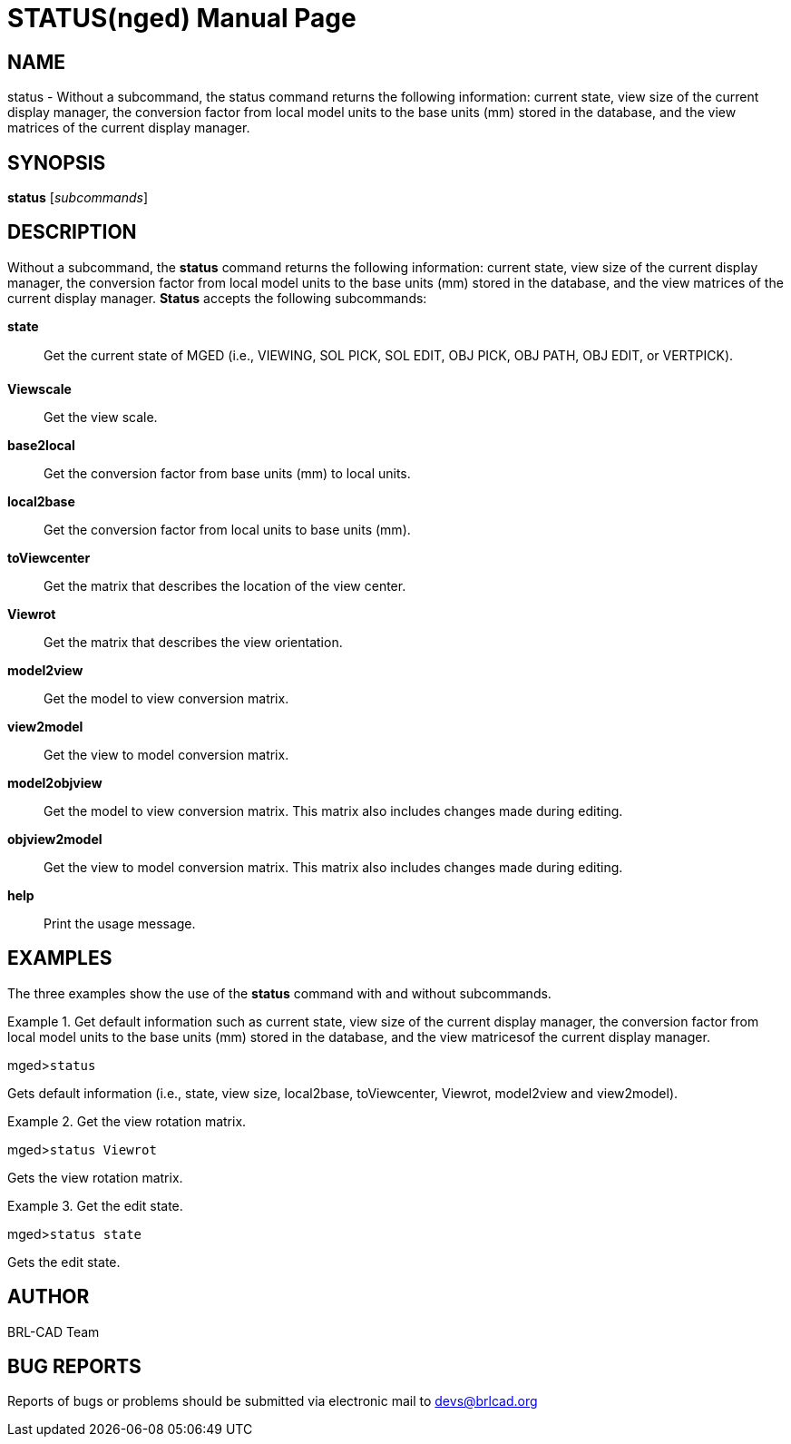 = STATUS(nged)
BRL-CAD Team
ifndef::site-gen-antora[:doctype: manpage]
:man manual: BRL-CAD User Commands
:man source: BRL-CAD
:page-role: manpage

== NAME

status - Without a subcommand, the status command returns the following information:
current state, view size of the current display manager, the conversion factor from
local model units to the base units (mm) stored in the database, and the view matrices
of the current display manager.
   

== SYNOPSIS

*status* [_subcommands_]

== DESCRIPTION

Without a subcommand, the [cmd]*status* command returns the following information: current state, view size of the current display manager, the conversion factor from local model units to the base units (mm) stored in the database, and the view matrices of the current display manager. [cmd]*Status* accepts the following subcommands: 

[cmd]*state*::
Get the current state of MGED (i.e., VIEWING, SOL PICK, SOL EDIT, OBJ PICK, OBJ PATH, OBJ EDIT, or VERTPICK). 

[cmd]*Viewscale*::
Get the view scale. 

[cmd]*base2local*::
Get the conversion factor from base units (mm) to local units. 

[cmd]*local2base*::
Get the conversion factor from local units to base units (mm). 

[cmd]*toViewcenter*::
Get the matrix that describes the location of the view center. 

[cmd]*Viewrot*::
Get the matrix that describes the view orientation. 

[cmd]*model2view*::
Get the model to view conversion matrix. 

[cmd]*view2model*::
Get the view to model conversion matrix. 

[cmd]*model2objview*::
Get the model to view conversion matrix. This matrix also includes changes made during editing. 

[cmd]*objview2model*::
Get the view to model conversion matrix. This matrix also includes changes made during editing. 

[cmd]*help*::
Print the usage message. 

== EXAMPLES

The three examples show the use of the [cmd]*status* command with and without subcommands. 

.Get default information such as current state, view size of the current display manager, the conversion 	factor from local model units to the base units (mm) stored in the database, and the view matricesof the current display manager. 
====
[prompt]#mged>#[ui]`status`

Gets default information (i.e., state, view size, local2base, toViewcenter, Viewrot, model2view and view2model). 
====

.Get the view rotation matrix.
====
[prompt]#mged>#[ui]`status Viewrot`

Gets the view rotation matrix. 
====

.Get the edit state.
====
[prompt]#mged>#[ui]`status state`

Gets the edit state. 
====

== AUTHOR

BRL-CAD Team

== BUG REPORTS

Reports of bugs or problems should be submitted via electronic mail to mailto:devs@brlcad.org[]